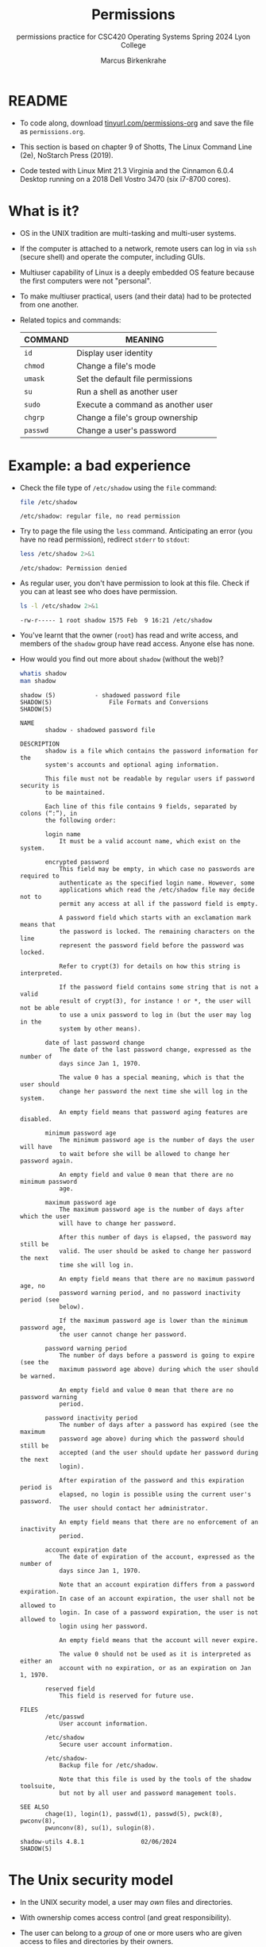 #+TITLE:Permissions
#+AUTHOR:Marcus Birkenkrahe
#+SUBTITLE:permissions practice for CSC420 Operating Systems Spring 2024 Lyon College
#+STARTUP:overview hideblocks indent
#+OPTIONS: toc:nil num:nil ^:nil
#+PROPERTY: header-args:bash :results output :exports both :noweb yes
#+PROPERTY: header-args:python :python python3 :session *Python* :results output :exports both :comments both :tangle yes :noweb yes
* README

- To code along, download [[http://tinyurl.com/permissions-org][tinyurl.com/permissions-org]] and save the
  file as ~permissions.org~.

- This section is based on chapter 9 of Shotts, The Linux Command Line
  (2e), NoStarch Press (2019).

- Code tested with Linux Mint 21.3 Virginia and the Cinnamon 6.0.4
  Desktop running on a 2018 Dell Vostro 3470 (six i7-8700 cores).

* What is it?

- OS in the UNIX tradition are multi-tasking and multi-user systems.

- If the computer is attached to a network, remote users can log in
  via ~ssh~ (secure shell) and operate the computer, including GUIs.

- Multiuser capability of Linux is a deeply embedded OS feature
  because the first computers were not "personal".

- To make multiuser practical, users (and their data) had to be
  protected from one another.

- Related topics and commands:

  | COMMAND | MEANING                           |
  |---------+-----------------------------------|
  | =id=      | Display user identity             |
  | =chmod=   | Change a file's mode              |
  | =umask=   | Set the default file permissions  |
  | =su=      | Run a shell as another user       |
  | =sudo=    | Execute a command as another user |
  | =chgrp=   | Change a file's group ownership   |
  | =passwd=  | Change a user's password          |

* Example: a bad experience

- Check the file type of ~/etc/shadow~ using the =file= command:
  #+name: permission0
  #+begin_src bash :results output
    file /etc/shadow
  #+end_src

  #+RESULTS: permission0
  : /etc/shadow: regular file, no read permission

- Try to page the file using the ~less~ command. Anticipating an
  error (you have no read permission), redirect =stderr= to =stdout=:
  #+name: permission1
  #+begin_src bash :results output
    less /etc/shadow 2>&1
  #+end_src

  #+RESULTS: permission1
  : /etc/shadow: Permission denied

- As regular user, you don't have permission to look at this
  file. Check if you can at least see who does have permission.

  #+name: permission2
  #+begin_src bash :results output
    ls -l /etc/shadow 2>&1
  #+end_src

  #+RESULTS: permission2
  : -rw-r----- 1 root shadow 1575 Feb  9 16:21 /etc/shadow

- You've learnt that the owner (~root~) has read and write access, and
  members of the ~shadow~ group have read access. Anyone else has none.

- How would you find out more about =shadow= (without the web)?
  #+begin_src bash
    whatis shadow
    man shadow
  #+end_src

  #+RESULTS:
  #+begin_example
  shadow (5)           - shadowed password file
  SHADOW(5)                File Formats and Conversions                SHADOW(5)

  NAME
         shadow - shadowed password file

  DESCRIPTION
         shadow is a file which contains the password information for the
         system's accounts and optional aging information.

         This file must not be readable by regular users if password security is
         to be maintained.

         Each line of this file contains 9 fields, separated by colons (“:”), in
         the following order:

         login name
             It must be a valid account name, which exist on the system.

         encrypted password
             This field may be empty, in which case no passwords are required to
             authenticate as the specified login name. However, some
             applications which read the /etc/shadow file may decide not to
             permit any access at all if the password field is empty.

             A password field which starts with an exclamation mark means that
             the password is locked. The remaining characters on the line
             represent the password field before the password was locked.

             Refer to crypt(3) for details on how this string is interpreted.

             If the password field contains some string that is not a valid
             result of crypt(3), for instance ! or *, the user will not be able
             to use a unix password to log in (but the user may log in the
             system by other means).

         date of last password change
             The date of the last password change, expressed as the number of
             days since Jan 1, 1970.

             The value 0 has a special meaning, which is that the user should
             change her password the next time she will log in the system.

             An empty field means that password aging features are disabled.

         minimum password age
             The minimum password age is the number of days the user will have
             to wait before she will be allowed to change her password again.

             An empty field and value 0 mean that there are no minimum password
             age.

         maximum password age
             The maximum password age is the number of days after which the user
             will have to change her password.

             After this number of days is elapsed, the password may still be
             valid. The user should be asked to change her password the next
             time she will log in.

             An empty field means that there are no maximum password age, no
             password warning period, and no password inactivity period (see
             below).

             If the maximum password age is lower than the minimum password age,
             the user cannot change her password.

         password warning period
             The number of days before a password is going to expire (see the
             maximum password age above) during which the user should be warned.

             An empty field and value 0 mean that there are no password warning
             period.

         password inactivity period
             The number of days after a password has expired (see the maximum
             password age above) during which the password should still be
             accepted (and the user should update her password during the next
             login).

             After expiration of the password and this expiration period is
             elapsed, no login is possible using the current user's password.
             The user should contact her administrator.

             An empty field means that there are no enforcement of an inactivity
             period.

         account expiration date
             The date of expiration of the account, expressed as the number of
             days since Jan 1, 1970.

             Note that an account expiration differs from a password expiration.
             In case of an account expiration, the user shall not be allowed to
             login. In case of a password expiration, the user is not allowed to
             login using her password.

             An empty field means that the account will never expire.

             The value 0 should not be used as it is interpreted as either an
             account with no expiration, or as an expiration on Jan 1, 1970.

         reserved field
             This field is reserved for future use.

  FILES
         /etc/passwd
             User account information.

         /etc/shadow
             Secure user account information.

         /etc/shadow-
             Backup file for /etc/shadow.

             Note that this file is used by the tools of the shadow toolsuite,
             but not by all user and password management tools.

  SEE ALSO
         chage(1), login(1), passwd(1), passwd(5), pwck(8), pwconv(8),
         pwunconv(8), su(1), sulogin(8).

  shadow-utils 4.8.1                02/06/2024                         SHADOW(5)
  #+end_example

* The Unix security model

- In the UNIX security model, a user may /own/ files and directories.

- With ownership comes access control (and great responsibility).

- The user can belong to a /group/ of one or more users who are given
  access to files and directories by their owners.

- A user may also grant access rights to everyody (aka the /world/).

- Find out who you are in this model with the command ~id~.

  #+name: id
  #+begin_src bash :results output
    #id
    id | tr ',' '\n'  # `tr` translates characters
  #+end_src

  #+RESULTS: id
  : uid=1000(marcus) gid=1000(marcus) groups=1000(marcus)
  : 4(adm)
  : 24(cdrom)
  : 27(sudo)
  : 30(dip)
  : 46(plugdev)
  : 115(lpadmin)
  : 136(sambashare)

- When users are created, they are assigned a /user ID/ (/uid/),
  which is mapped to a user name.

- The user is also assigned a /group id/ (/gid/) and can be part of
  other groups.

- In the example [[id]], ~marcus~ is the first user with ~uid=1000~. This user
  is in the group with ~gid=1000~, and he is also member of a few other
  groups:
  1. As member of ~adm~ (~gid=4~) he can access system logs.
  2. As member of ~cdrom~ (~gid=24~) he can access CD/DVD ROM drives.
  3. As member of ~sudo~ (~gid=27~) he can become superuser.
  4. As member of ~dip~ (~gid=30~) he can open dial-up modem connections.
  5. As member of ~plugdev~ (~gid=46~) he can manage removable storage.
  6. As member of ~lpadmin~ (~gid=115~) he can manager printers.
  7. As member of ~sambashare~ (~gid=136~) he can share files over network[fn:1].

- The specific output is different for different Linux
  distros. E.g. Fedora Linux starts numbering uid at 500,
  Debian/Ubuntu at 1000.

- This information is stored in text files, of course: user accounts
  in ~/etc/passwd~, groups in ~/etc/group~.

- Take a look at the last 10 lines of ~/etc/passwd~ and ~/etc/group~:
  #+begin_src bash
    less /etc/passwd | tail
  #+end_src

  #+RESULTS:
  #+begin_example
  _flatpak:x:121:131:Flatpak system-wide installation helper,,,:/nonexistent:/usr/sbin/nologin
  avahi:x:122:132:Avahi mDNS daemon,,,:/run/avahi-daemon:/usr/sbin/nologin
  saned:x:123:133::/var/lib/saned:/usr/sbin/nologin
  colord:x:124:134:colord colour management daemon,,,:/var/lib/colord:/usr/sbin/nologin
  fwupd-refresh:x:125:135:fwupd-refresh user,,,:/run/systemd:/usr/sbin/nologin
  hplip:x:126:7:HPLIP system user,,,:/run/hplip:/bin/false
  marcus:x:1000:1000:Marcus Birkenkrahe,,,:/home/marcus:/bin/bash
  sssd:x:127:137:SSSD system user,,,:/var/lib/sss:/usr/sbin/nologin
  nvidia-persistenced:x:128:138:NVIDIA Persistence Daemon,,,:/nonexistent:/usr/sbin/nologin
  postfix:x:129:139::/var/spool/postfix:/usr/sbin/nologin
  #+end_example

  #+begin_src bash
    less /etc/group | tail
  #+end_src

  #+RESULTS:
  #+begin_example
  avahi:x:132:
  saned:x:133:
  colord:x:134:
  fwupd-refresh:x:135:
  marcus:x:1000:
  sambashare:x:136:marcus
  sssd:x:137:
  nvidia-persistenced:x:138:
  postfix:x:139:
  postdrop:x:140:
  #+end_example

- How many user and group accounts are there? Format the printout so
  that it looks like this:
  #+begin_example
   '/etc/passwd' has .. accounts
   '/etc/group'  has .. accounts
  #+end_example

  #+begin_src bash
    echo "'/etc/passwd' has" $(cat /etc/passwd | wc -l) "accounts"
    echo "'/etc/group'  has " $(cat /etc/group | wc -l) "groups"
  #+end_src

  #+RESULTS:
  : '/etc/passwd' has 49 accounts
  : '/etc/group'  has  80 groups

- ~/etc/shadow~ holds information about the user's password.

- What is the uid of the root user? Use ~grep~ to get the information
  about ~root~ from the file with the ~uid~ information

  This one returns too many entries:
  #+begin_src bash
    cat /etc/passwd | grep root
  #+end_src

  #+RESULTS:
  : root:x:0:0:root:/root:/bin/bash
  : nm-openvpn:x:117:126:NetworkManager OpenVPN,,,:/var/lib/openvpn/chroot:/usr/sbin/nologin

  Need those lines where ~root~ is the first word:
  #+name: root
  #+begin_src bash
    cat /etc/passwd | grep ^root
  #+end_src

  #+RESULTS: root
  : root:x:0:0:root:/root:/bin/bash

- Can you think about a way to directly get the uid for root?

  #+name: root_id
  #+begin_example bash
    sudo id  # you have to run this in a terminal e.g. M-x shell
  #+end_example

- You should get this output: ~uid=0(root) gid=0(root) groups=0(root)~
  because ~root~ is the first account created.

* NEXT Reading, Writing, and Executing

- Access rights to files and directories are defined in terms of
  *read* access, *write* access, and *execution* access.

- The long listing command ~ls -l~ shows how this is implemented.

- Create an empty file ~foo.txt~ using file *redirection*, and then print
  a long listing of the file.

  #+name: ll
  #+begin_src bash :results output
    > foo.txt
    ls -l foo.txt
  #+end_src

  #+RESULTS: ll
  : -rw-rw-r-- 1 marcus marcus 0 Mar 27 23:20 foo.txt

- You've seen this before: now let's analyze the permissions in detail.

* File attributes
#+attr_html: :width 600px:
[[../img/file_permissions.png]]

- The first 10 characters of the listing are /file attributes/. Table
  [[tab:fa]] gives an overview.

  #+name: tab:fa
  | ATTRIBUTE | FILE TYPE              |
  |-----------+------------------------|
  | ~-~         | regular file           |
  | ~d~         | directory              |
  | ~l~         | symbolic link          |
  | ~c~         | character special file |
  | ~b~         | block special file     |

- For symbolic links, the remaining attributes are always dummy
  values. What do you think why that is?
  #+begin_quote
  Because a soft/symbolic link is not a file but only a pointer to a
  file with the real (non-dummy) permissions.
  #+end_quote

- Create a symbolic link ~~/shadow~ from ~/etc/shadow~:
  1) long-list the symbolic link to see the permissions
  2) execute =less= on the symbolic link

  #+begin_src bash
    rm -rf ~/shadow
    ln -s /etc/shadow ~/shadow
    ls -l ~/shadow
    less ~/shadow
  #+end_src

  #+RESULTS:
  : lrwxrwxrwx 1 marcus marcus 11 Mar 27 23:25 /home/marcus/shadow -> /etc/shadow
  : /home/marcus/shadow: Permission denied

- Which "character special file" did you already encounter?  These
  files handle data as a stream of bytes.

  #+begin_quote
  Answers:
  1) ~/dev/null~ or the 'bit bucket'
  2) the terminal ~tty~ used for shell input and output in ~/dev~
  3) block special file, e.g. hard drive in ~/dev~
  #+end_quote

  #+begin_src bash
    ls -la /dev/null  # null device
    ls -la /dev/tty   # keyboard input output
    ls -la /dev/sda   # first disk device
  #+end_src

  #+RESULTS:
  : crw-rw-rw- 1 root root 1, 3 Mar 24 18:06 /dev/null
  : crw-rw-rw- 1 root tty 5, 0 Mar 27 23:14 /dev/tty
  : brw-rw---- 1 root disk 8, 0 Mar 24 18:06 /dev/sda


- A block special file handles data in blocks, e.g. a hard drive.

* File modes

- The remaining nine characters are the /file mode/ for the owner, the
  group, and the world with the permission settings: r=read, w=write,
  x=execute.

- Table [[tab:mode]] shows the effect that the mode has on files and
  directories. "Executing" a directory to Unix means "entering" it.

  #+name: tab:mode
  | ATTRIBUTE | FILES          | DIRECTORIES                                        |
  |-----------+----------------+----------------------------------------------------|
  | r         | can be opened  | can be listed if x is set (~dr-xr-xr-x~)             |
  | w         | can be written | files can be created, deleted, renamed if x is set |
  | x         | can be run     | allows a directory to be entered, e.g. with ~cd~     |

- Scripts(e.g. bash scripts) must also be set readable to be executed.

- Table [[tab:mode_ex]] shows some examples of file attribute
  settings.

  #+name: tab:mode_ex
  | ATTRIBUTE  | MEANING                                                                           |
  |------------+-----------------------------------------------------------------------------------|
  | -rwx------ | File, readable, writable, executable by owner only. Nobody else can access.       |
  | -rw------- | File, readable, writable by owner only. Nobody else can access.                   |
  | -rw-r--r-- | File, readable, writable by owner. Owner's group members & world may read         |
  | -rwxr-xr-x | File, readable, writable, executable by owner, can be read and executed by others |
  | -rw-rw---- | File, readable, writable by owner and members of file's owners group only         |
  | lrwxrwxrwx | Symbolic link with dummy permissions. Real permissions kept with file pointed to  |
  | drwxrwx--- | Directory. Owner & members of owner group may enter, create, rename, remove files |
  | drwxr-x--- | Directory. Owner may enter, create, rename, delete files here.                    |
  |            | Group members may enter but cannot write (add or change files).                   |

- Check ~/home~ where your ~$HOME~ is. What are the permissions, and what
  is everybody (the world) allowed to do or see?
  #+begin_src bash
    ls -l /home
  #+end_src

  #+RESULTS:
  : total 4
  : drwxr-x--- 30 marcus marcus 4096 Mar 27 23:33 marcus

  #+begin_quote
  Answer: you and your group can enter and read, only you can write to ~$HOME~
  #+end_quote

- Can you (as ~$USER~) create a file in ~/home~?

  #+begin_src bash
    ls -la /home
    id
  #+end_src

  #+RESULTS:
  : total 12
  : drwxr-xr-x  3 root   root   4096 Mar 16 11:50 .
  : drwxr-xr-x 20 root   root   4096 Mar 16 13:00 ..
  : drwxr-x--- 30 marcus marcus 4096 Mar 27 23:33 marcus
  : uid=1000(marcus) gid=1000(marcus) groups=1000(marcus),4(adm),24(cdrom),27(sudo),30(dip),46(plugdev),115(lpadmin),136(sambashare)

  #+begin_quote
  Answer: no! in ~/home~, only ~root~ and ~root~'s group have writing
  rights, and you are not in ~root~'s group.
  #+end_quote

* Changing file modes (=chmod=)

- Only file owners and superuser can change the mode of a file or
  directory using the command ~chmod~.

- Mode changes can be specified using octal numbers or symbols. Which
  you use is a matter of taste and upbringing.

* Changing file modes with octal numbers

- Octal people were born with 8 fingers. Different base systems,
  like octal (base 8), binary (base 2) or hexadecimal (base 16) can
  be used to abbreviate patterns that adhere to the base.

- Each digit in an octal number represents three (8 = 2^3) binary
  digits (useful to specify anything that comes in groups of
  three). Counting in octal is done with the numbers 0 through 7.

- Pixels e.g. are composed of 3 color components: 8 bits of red,
  green, blue each. A medium blue in binary would be a 24-digit
  number, but it can be condensed to a 6-digit hexadecimal, 436FCD.

- Table [[tab:octal]] shows the file modes in binary and in octal
  notation.

  #+name: tab:octal
  | OCTAL | BINARY | FILE MODE |
  |-------+--------+-----------|
  |     0 |    000 | ---       |
  |     1 |    001 | --x       |
  |     2 |    010 | -w-       |
  |     3 |    011 | -wx       |
  |     4 |    100 | r--       |
  |     5 |    101 | r-x       |
  |     6 |    110 | rw-       |
  |     7 |    111 | rwx       |

- Most languages have conversion functions for different bases,
  e.g. =oct= or =format= in Python to convert to octal:
  #+begin_example python
    format(8,'o')  # decimal 8 to octal (10)
    format(8,'b')  # decimal 8 to binary (1000)
    oct(10)  # octal to decimal
  #+end_example

- By setting 3 octal digits, we can set the file mode for the owner,
  group owner, and world.

- Example: run the block [[chmod]]. An empty file is created and
  long-listed.

  #+name: chmod
  #+begin_src bash :results output
    rm -rf foo.txt  # we may already have a file like this
    > foo.txt
    ls -l foo.txt
  #+end_src

  #+RESULTS: chmod
  : -rw-rw-r-- 1 marcus marcus 0 Mar 28 07:39 foo.txt

- In the block [[chmod1]] below, change the permissions (file mode) to 600
  with the command ~chmod 600 [filename]~ and list the file.

  Check with the table that this is what was supposed to happen:
  read and write permissions for the owner, and no access rights for
  anyone else.

  #+name: chmod1
  #+begin_src bash :results output
    chmod 600 foo.txt # owner: rw- or 110, all others: --- or 000
    ls -l foo.txt
  #+end_src

  #+RESULTS: chmod1
  : -rw------- 1 marcus marcus 0 Mar 28 07:39 foo.txt

- Now change the mode of foo.txt to be readable by owner, group, and
  world, with no other permissions for any of these.

  #+name: chmod2
  #+begin_src bash :results output
    chmod 444 foo.txt
    ls -l foo.txt
  #+end_src

  #+RESULTS: chmod2
  : -r--r--r-- 1 marcus marcus 0 Mar 28 07:39 foo.txt

- Change the permissions for ~foo.txt~ back to default (~rw-rw-r--~):
  #+begin_src bash
    chmod 664 foo.txt
    ls -l foo.txt
  #+end_src

  #+RESULTS:
  : -rw-rw-r-- 1 marcus marcus 0 Mar 28 07:39 foo.txt

- What does ~chmod 775~ do? Why is this a common setting?
  #+begin_src bash
    chmod 775 foo.txt
    ls -l foo.txt
  #+end_src

  #+RESULTS:
  : -rwxrwxr-x 1 marcus marcus 0 Mar 28 07:39 foo.txt

  #+begin_quote
  Answer: this is the default setting for your directories (check)
  #+end_quote

  #+begin_src bash
    ls -ld */  # long-list directories only
  #+end_src

  #+RESULTS:
  : drwxrwxr-x  2 marcus marcus 4096 Mar 25 23:48 assignments/
  : drwxrwxr-x  2 marcus marcus 4096 Mar 27 23:19 codealong/
  : drwxrwxr-x 38 marcus marcus 4096 Mar 26 07:17 Photos/

* Changing file modes with symbols

- Symbolic notation is divided into three parts:
  - Who the change will affect
  - Which operation will be performed
  - What permission will be set

- To specify who is affected, a combination of characters is used,
  as shown in table [[tab:symmod]].

  #+name: tab:symmod
  | WHO | MEANING                        |
  |-----+--------------------------------|
  | u   | user = file or directory owner |
  | g   | group owner                    |
  | o   | others = world                 |
  | a   | all = combination of u,g,o     |

- If no character is specified, "all" (a) is assumed. Three
  operations are allowed, see table [[tab:opmod]]:

  #+name: tab:opmod
  | OPERATION | MEANING                                                    |
  |-----------+------------------------------------------------------------|
  | +         | permission to be added                                     |
  | -         | permission to be removed                                   |
  | =         | specified permissions to be applied and all others removed |

- Table [[tab:modex]] shows some examples. Multiple specifications may
  be separated by commas.

  #+name: tab:modex
  | NOTATION   | MEANING                                                               |
  |------------+-----------------------------------------------------------------------|
  | u+x        | add execute permission for owner                                      |
  | u-x        | remove execute permission for owner                                   |
  | +x         | add execute permission for owner, group, world                        |
  | a+x        | add execute permission for owner, group, world                        |
  | o-rw       | Remove read, write permissions from anyone except owner, group        |
  | go=rw      | Set group owner and anyone else to have read, write permissions.      |
  |            | Remove existing group owner/world execute permissions                 |
  | u+x, go=rx | Add execute permissions for owner, set read, execute for group/others |

- Example: in the block [[chmod3]], create an empty file ~bar.txt~ and
  long-list it:

  #+name: chmod3
  #+begin_src bash :results output
    rm -rf bar.txt
    > bar.txt
    ls -l bar.txt
  #+end_src

  #+RESULTS: chmod3
  : -rw-rw-r-- 1 marcus marcus 0 Mar 28 08:12 bar.txt

- In the block [[chmod4]] below, set the permissions for the owner, the
  group and others to read and write only, for ~bar.txt~. Use the
  command ~chmod [operation] [filename]~, then list the file.

  #+name: chmod4
  #+begin_src bash :results output
    chmod a=rw bar.txt
    ls -l bar.txt
  #+end_src

  #+RESULTS: chmod4
  : -rw-rw-rw- 1 marcus marcus 0 Mar 28 08:12 bar.txt

- Change the mode of bar.txt to be readable by owner and group only,
  with no other permissions for any of these.

  #+name: chmod5
  #+begin_src bash :results output
    chmod ug=r,o-rw bar.txt
    ls -l bar.txt
  #+end_src

  #+RESULTS: chmod5
  : -r--r----- 1 marcus marcus 0 Mar 28 08:12 bar.txt

* Setting permissions in the GUI

You can inspect and set permissions also in GUIs. It usually takes two
clicks (except for hidden files, if they're not set to be viewed), and
you need administrative rights (which may require an admin login).

#+attr_html: :width 400px:
#+caption: Windows File Explorer
[[../img/file-permissions-win-10.jpg]]

#+attr_html: :width 400px:
#+caption: MacOS Finder
[[../img/how-to-change-file-permissions-mac-os-x.jpg]]

#+attr_html: :width 400px:
#+caption: Linux
[[../img/file_permissions_linux.png]]

* Setting default permissions (=umask=)

- When a file is created, the =umask= command expresses a /mask/ of bits
  to be *removed* from from the mode attributes of a file.

- Running the command without arguments returns the default mask:
  #+begin_src bash
    # default permission mask
    umask
  #+end_src

  #+RESULTS:
  : 0002

- Review the octal encoding in [[tab:octal]] to see that:

  | Octal | Binary | File |
  |-------+--------+------|
  |     0 |    000 | ---  |
  |     2 |    010 | -w-  |

- Create an empty file ~foo.txt~ to see default permissions (~0002~):
  #+begin_src bash
    <<rm_foo.txt>>
    > foo.txt
    ls -l foo.txt
  #+end_src

  #+RESULTS:
  : -rw-rw-r-- 1 marcus marcus 0 Mar 29 21:03 foo.txt

- Reset the mask to ~0000~ ('remove nothing') and create the file again:
  #+begin_src bash
    rm foo.txt
    umask 0000
    > foo.txt
    ls -l foo.txt
  #+end_src

  #+RESULTS:
  : -rw-rw-rw- 1 marcus marcus 0 Mar 29 20:36 foo.txt

- Reset the mask to ~0022~ and create the file again:
  #+begin_src bash
    rm foo.txt
    umask 0022
    > foo.txt
    ls -l foo.txt
  #+end_src

  #+RESULTS:
  : -rw-r--r-- 1 marcus marcus 0 Mar 29 20:36 foo.txt

- Expand the mask ~0002~ to binary and compare it to the attributes:
  ~0002~ means 'remove ~-w-~ from the 'others' permissions:
  #+name: mask0002
  | Original | --- rw- rw- rw- |
  | Mask     | 000 000 000 010 |
  | Result   | --- rw- rw- r-- |

- Expand the mask ~0022~ to binary and compare it to the attributes:
  ~0022~ means 'remove ~-w-~ permissions from 'group' and 'others':
  #+name: mask0022
  | Original | --- rw- rw- rw- |
  | Mask     | 000 000 010 010 |
  | Result   | --- rw- r-- r-- |

- Where a 1 appears in the binary value, the corresponding attribute
  is unset.

- Exercises:
  1) What are the permissions of a new file ~foo.txt~ when you run =umask
     0226=?
     #+begin_src bash
       <<rm_foo.txt>>
       umask 0226
       > foo.txt
       ls -l foo.txt
     #+end_src

     #+RESULTS:
     : -r--r----- 1 marcus marcus 0 Mar 29 21:27 foo.txt

  2) What is the corresponding binary code for =umask 0226=?
     #+begin_example
     0223 = 000 010 010 110
     #+end_example

  3) Which permissions are masked (removed) by =umask 0224=?
     #+begin_example
     0223 = 000 010 010 110
          = --- -w- -w- rw-  (removed)
          = --- r-- r-- ---  (remaining)
     #+end_example

  4) What about ~umask 0331~ - what does that do?
     #+begin_src bash
       <<rm_foo.txt>>
       umask 0321 # remove --- 011 010 001 or --- -wx -w- --x
       > foo.txt
       ls -l foo.txt
     #+end_src

     #+RESULTS:
     : -r--r--rw- 1 marcus marcus 0 Mar 29 21:31 foo.txt

  5) Which masks would remove all permissions? Show this.
     #+begin_src bash
       <<rm_foo.txt>>
       umask 0666    # for executable files, use 0777
       > foo.txt
       ls -l foo.txt
     #+end_src

     #+RESULTS:
     : removed 'foo.txt'
     : ---------- 1 marcus marcus 0 Mar 29 21:45 foo.txt

- =umask= is useful in practice for enforcing security policies,
  controlling default permissions, and ensuring that newly created
  files and directories have the desired level of access restrictions.
  

* TODO Special permissions (=setuid=, =setgit=, sticky bit)
* TODO Changing identities (=su=, =sudo=)
* TODO Change file owner and group (=chown=)
* TODO Setting up a shared directory
* TODO Changing your password


* IN PROGRESS Summary

- Unix multiuser capability is fundamental, allowing user data
  protection from others.
- Essential commands related to user and group management include =id=,
  =chmod=, =umask=, =su=, =sudo=, =chgrp=, =passwd=.
- The Unix security model encompasses file ownership, group
  memberships, and access rights, delineating control over resources.
- User IDs (=uid=) and group IDs (=gid=) start at specific numbers varying
  by distribution, impacting system resource access and management.
- Access rights are categorized into read, write, and execute, with
  file permissions displayed using =ls -l=.

* Noweb chunks

- Remove ~foo.txt~ if file exists:
  #+name: rm_foo.txt
  #+begin_src bash :results silent
    if [ -e "foo.txt" ]; then
        rm -rvf foo.txt
    fi
  #+end_src

  #+RESULTS: rm_foo.txt

- Remove all files ~foo*.txt~ if they exist:
  #+name: rm_foo*.txt
  #+begin_src bash
    for file in foo*.txt; do
        if [ -e "$file" ]; then
            rm -rfv $file
        fi
    done
  #+end_src

* Footnotes

[fn:1]Samba is a free software re-implementation of a networking
protocol that enables interoperability (= data exchange) between
Unix-like and Windows-like systems - e.g. share files, printers etc.
